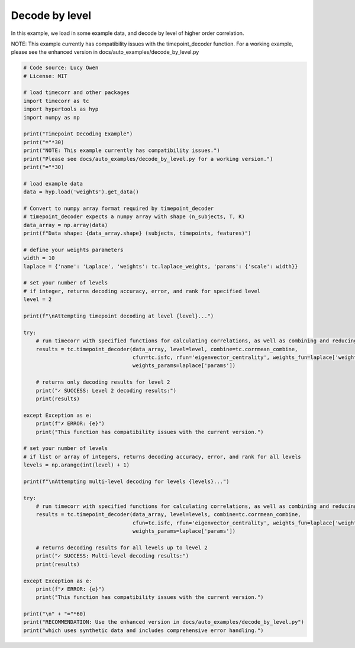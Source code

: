 
.. DO NOT EDIT.
.. THIS FILE WAS AUTOMATICALLY GENERATED BY SPHINX-GALLERY.
.. TO MAKE CHANGES, EDIT THE SOURCE PYTHON FILE:
.. "auto_examples/decode_by_level.py"
.. LINE NUMBERS ARE GIVEN BELOW.

.. only:: html

    .. note::
        :class: sphx-glr-download-link-note

        :ref:`Go to the end <sphx_glr_download_auto_examples_decode_by_level.py>`
        to download the full example code.

.. rst-class:: sphx-glr-example-title

.. _sphx_glr_auto_examples_decode_by_level.py:


=============================
Decode by level
=============================

In this example, we load in some example data, and decode by level of higher order correlation.

NOTE: This example currently has compatibility issues with the timepoint_decoder function.
For a working example, please see the enhanced version in docs/auto_examples/decode_by_level.py

.. GENERATED FROM PYTHON SOURCE LINES 13-81

.. code-block:: Python

    # Code source: Lucy Owen
    # License: MIT

    # load timecorr and other packages
    import timecorr as tc
    import hypertools as hyp
    import numpy as np

    print("Timepoint Decoding Example")
    print("="*30)
    print("NOTE: This example currently has compatibility issues.")
    print("Please see docs/auto_examples/decode_by_level.py for a working version.")
    print("="*30)

    # load example data
    data = hyp.load('weights').get_data()

    # Convert to numpy array format required by timepoint_decoder
    # timepoint_decoder expects a numpy array with shape (n_subjects, T, K)
    data_array = np.array(data)
    print(f"Data shape: {data_array.shape} (subjects, timepoints, features)")

    # define your weights parameters
    width = 10
    laplace = {'name': 'Laplace', 'weights': tc.laplace_weights, 'params': {'scale': width}}

    # set your number of levels
    # if integer, returns decoding accuracy, error, and rank for specified level
    level = 2

    print(f"\nAttempting timepoint decoding at level {level}...")

    try:
        # run timecorr with specified functions for calculating correlations, as well as combining and reducing
        results = tc.timepoint_decoder(data_array, level=level, combine=tc.corrmean_combine,
                                       cfun=tc.isfc, rfun='eigenvector_centrality', weights_fun=laplace['weights'],
                                       weights_params=laplace['params'])
    
        # returns only decoding results for level 2
        print("✓ SUCCESS: Level 2 decoding results:")
        print(results)
    
    except Exception as e:
        print(f"✗ ERROR: {e}")
        print("This function has compatibility issues with the current version.")

    # set your number of levels
    # if list or array of integers, returns decoding accuracy, error, and rank for all levels
    levels = np.arange(int(level) + 1)

    print(f"\nAttempting multi-level decoding for levels {levels}...")

    try:
        # run timecorr with specified functions for calculating correlations, as well as combining and reducing
        results = tc.timepoint_decoder(data_array, level=levels, combine=tc.corrmean_combine,
                                       cfun=tc.isfc, rfun='eigenvector_centrality', weights_fun=laplace['weights'],
                                       weights_params=laplace['params'])
    
        # returns decoding results for all levels up to level 2
        print("✓ SUCCESS: Multi-level decoding results:")
        print(results)
    
    except Exception as e:
        print(f"✗ ERROR: {e}")
        print("This function has compatibility issues with the current version.")

    print("\n" + "="*60)
    print("RECOMMENDATION: Use the enhanced version in docs/auto_examples/decode_by_level.py")
    print("which uses synthetic data and includes comprehensive error handling.")

.. _sphx_glr_download_auto_examples_decode_by_level.py:

.. only:: html

  .. container:: sphx-glr-footer sphx-glr-footer-example

    .. container:: sphx-glr-download sphx-glr-download-jupyter

      :download:`Download Jupyter notebook: decode_by_level.ipynb <decode_by_level.ipynb>`

    .. container:: sphx-glr-download sphx-glr-download-python

      :download:`Download Python source code: decode_by_level.py <decode_by_level.py>`

    .. container:: sphx-glr-download sphx-glr-download-zip

      :download:`Download zipped: decode_by_level.zip <decode_by_level.zip>`


.. only:: html

 .. rst-class:: sphx-glr-signature

    `Gallery generated by Sphinx-Gallery <https://sphinx-gallery.github.io>`_
